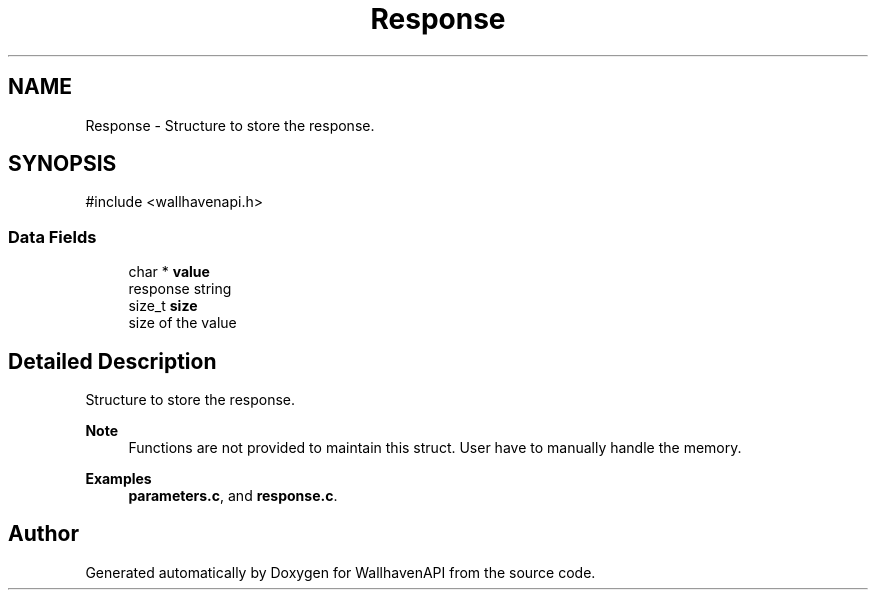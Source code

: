 .TH "Response" 3 "Version 1.0.0" "WallhavenAPI" \" -*- nroff -*-
.ad l
.nh
.SH NAME
Response \- Structure to store the response\&.  

.SH SYNOPSIS
.br
.PP
.PP
\fR#include <wallhavenapi\&.h>\fP
.SS "Data Fields"

.in +1c
.ti -1c
.RI "char * \fBvalue\fP"
.br
.RI "response string "
.ti -1c
.RI "size_t \fBsize\fP"
.br
.RI "size of the value "
.in -1c
.SH "Detailed Description"
.PP 
Structure to store the response\&. 


.PP
\fBNote\fP
.RS 4
Functions are not provided to maintain this struct\&. User have to manually handle the memory\&. 
.RE
.PP

.PP
\fBExamples\fP
.in +1c
\fBparameters\&.c\fP, and \fBresponse\&.c\fP\&.

.SH "Author"
.PP 
Generated automatically by Doxygen for WallhavenAPI from the source code\&.
